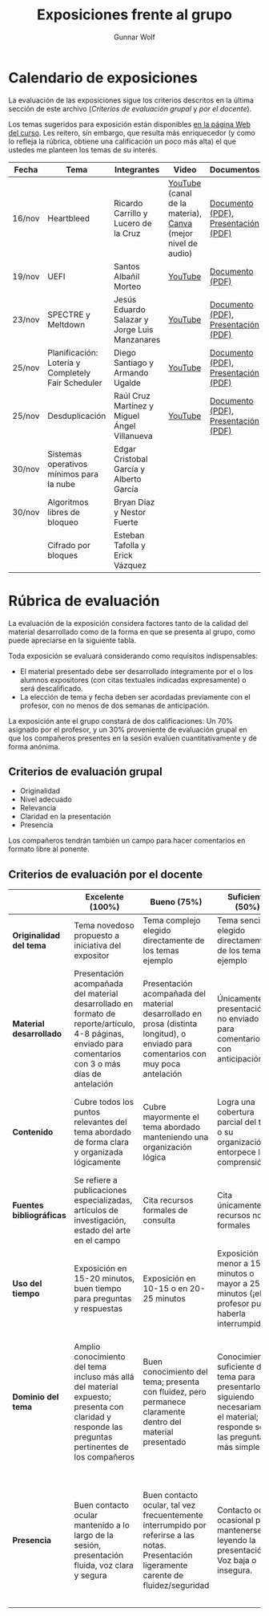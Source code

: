 #+title: Exposiciones frente al grupo
#+author: Gunnar Wolf

* Calendario de exposiciones
  La evaluación de las exposiciones sigue los criterios descritos en
  la última sección de este archivo (/Criterios de evaluación grupal/
  y /por el docente/).

  Los temas sugeridos para exposición están disponibles [[http://gwolf.sistop.org/][en la página Web
  del curso]]. Les reitero, sin embargo, que resulta más enriquecedor (y
  como lo refleja la rúbrica, obtiene una calificación un poco más alta)
  el que ustedes me planteen los temas de su interés.

  |--------+----------------------------------------------------+-----------------------------------------------+-------------------------------------------------------------+-------------------------------------+------------------------+-------------------|
  | Fecha  | Tema                                               | Integrantes                                   | Video                                                       | Documentos                          | Preguntas              | Evaluación        |
  |--------+----------------------------------------------------+-----------------------------------------------+-------------------------------------------------------------+-------------------------------------+------------------------+-------------------|
  | 16/nov | Heartbleed                                         | Ricardo Carrillo y Lucero de la Cruz          | [[https://youtu.be/IN0WnkDctLU][YouTube]] (canal de la materia), [[https://www.canva.com/design/DAEv26hbBIw/oih0MAvLOAhw2SUVdCx3gQ/watch][Canva]] (mejor nivel de audio) | [[./Carrillo_DeLaCruz/Heartbleed.pdf][Documento (PDF)]], [[./Carrillo_DeLaCruz/HEARTBLEED_presentacion.pdf][Presentación (PDF)]] | [[https://github.com/unamfi/sistop-2022-1/discussions/159][Preguntas y respuestas]] | [[https://www.questionpro.com/t/ARiwuZp3P5][Evaluar (alumnos)]] |
  | 19/nov | UEFI                                               | Santos Albañil Morteo                         | [[https://www.youtube.com/watch?v=ejz7lNN5XG4][YouTube]]                                                     | [[./AlbañilSantos/Firmware_SantosAM.pdf][Documento (PDF)]]                     | [[https://github.com/unamfi/sistop-2022-1/discussions/162][Preguntas y respuestas]] | [[https://www.questionpro.com/t/ARiwuZp7oS][Evaluar (alumnos)]] |
  | 23/nov | SPECTRE y Meltdown                                 | Jesús Eduardo Salazar y Jorge Luis Manzanares | [[https://youtu.be/hjpiJnA5toU][YouTube]]                                                     | [[./ManzanaresJorge-SalazarJesus/Spectre-y-Meltdown.pdf][Documento (PDF)]], [[./ManzanaresJorge-SalazarJesus/Spectre-y-Meltdown-Slides.pdf][Presentación (PDF)]] | [[https://github.com/unamfi/sistop-2022-1/discussions/166][Preguntas y respuestas]] | [[https://www.questionpro.com/t/ARiwuZqBvO][Evaluar (alumnos)]] |
  | 25/nov | Planificación: Lotería y Completely Fair Scheduler | Diego Santiago y Armando Ugalde               | [[https://youtu.be/xA5bRTH5VLI][YouTube]]                                                     | [[https://github.com/unamfi/sistop-2022-1/blob/main/exposiciones/SantiagoDiego-UgaldeArmando/planificacion-justa.pdf][Documento (PDF)]], [[https://github.com/unamfi/sistop-2022-1/blob/main/exposiciones/SantiagoDiego-UgaldeArmando/planificacion-justa-presentacion.pdf][Presentación (PDF)]] | [[https://github.com/unamfi/sistop-2022-1/discussions/169][Preguntas y respuestas]] | [[https://www.questionpro.com/a/TakeSurvey?tt=vWxSxdXTd4Y%3D][Evaluar (alumnos)]] |
  | 25/nov | Desduplicación                                     | Raúl Cruz Martínez y Miguel Ángel Villanueva  | [[https://youtu.be/WvWC6AuSRQE][YouTube]]                                                     | [[https://github.com/unamfi/sistop-2022-1/blob/main/exposiciones/CruzRaul-VillanuevaMiguel/Desduplicacion.pdf][Documento (PDF)]], [[https://github.com/unamfi/sistop-2022-1/blob/main/exposiciones/CruzRaul-VillanuevaMiguel/Desduplicacion-Presentacion.pdf][Presentación (PDF)]] | [[https://github.com/unamfi/sistop-2022-1/discussions/170][Preguntas y respuestas]] | [[https://www.questionpro.com/t/ARiwuZqEWo][Evaluar (alumnos)]] |
  | 30/nov | Sistemas operativos mínimos para la nube           | Edgar Cristobal García y Alberto García       |                                                             |                                     |                        |                   |
  | 30/nov | Algoritmos libres de bloqueo                       | Bryan Díaz y Nestor Fuerte                    |                                                             |                                     |                        |                   |
  |        | Cifrado por bloques                                | Esteban Tafolla y Erick Vázquez               |                                                             |                                     |                        |                   |
  |--------+----------------------------------------------------+-----------------------------------------------+-------------------------------------------------------------+-------------------------------------+------------------------+-------------------|
  #+TBLFM: 

* Rúbrica de evaluación

  La evaluación de la exposición considera factores tanto de la calidad
  del material desarrollado como de la forma en que se presenta al
  grupo, como puede apreciarse en la siguiente tabla.

  Toda exposición se evaluará considerando como requisitos
  indispensables:

  - El material presentado debe ser desarrollado íntegramente por el o
    los alumnos expositores (con citas textuales indicadas expresamente)
    o será descalificado.
  - La elección de tema y fecha deben ser acordadas previamente con el
    profesor, con no menos de dos semanas de anticipación.

  La exposición ante el grupo constará de dos calificaciones: Un 70%
  asignado por el profesor, y un 30% proveniente de evaluación grupal en
  que los compañeros presentes en la sesión evalúen cuantitativamente y
  de forma anónima.

** Criterios de evaluación grupal

   - Originalidad
   - Nivel adecuado
   - Relevancia
   - Claridad en la presentación
   - Presencia

   Los compañeros tendrán también un campo para hacer comentarios en
   formato libre al ponente.

** Criterios de evaluación por el docente

   |--------------------------+--------------------------------------------------------------------------------------------------------------------------------------------------------+--------------------------------------------------------------------------------------------------------------------------------------------+---------------------------------------------------------------------------------------------------------------------------------+---------------------------------------------------------------------------------------------------------------------------------------------------------+------|
   |                          | *Excelente* (100%)                                                                                                                                     | *Bueno* (75%)                                                                                                                              | *Suficiente* (50%)                                                                                                              | *Insuficiente* (0%)                                                                                                                                     | Peso |
   |--------------------------+--------------------------------------------------------------------------------------------------------------------------------------------------------+--------------------------------------------------------------------------------------------------------------------------------------------+---------------------------------------------------------------------------------------------------------------------------------+---------------------------------------------------------------------------------------------------------------------------------------------------------+------|
   | *Originalidad del tema*  | Tema novedoso propuesto a iniciativa del expositor                                                                                                     | Tema complejo elegido directamente de los temas ejemplo                                                                                    | Tema sencillo elegido directamente de los temas ejemplo                                                                         |                                                                                                                                                         |  10% |
   |--------------------------+--------------------------------------------------------------------------------------------------------------------------------------------------------+--------------------------------------------------------------------------------------------------------------------------------------------+---------------------------------------------------------------------------------------------------------------------------------+---------------------------------------------------------------------------------------------------------------------------------------------------------+------|
   | *Material desarrollado*  | Presentación acompañada del material desarrollado en formato de reporte/artículo, 4-8 páginas, enviado para comentarios con 3 o más días de antelación | Presentación acompañada del material desarrollado en prosa (distinta longitud), o enviado para comentarios con muy poca antelación         | Únicamente presentación, o no enviado para comentarios con anticipación                                                         | No se entregó material                                                                                                                                  |  20% |
   |--------------------------+--------------------------------------------------------------------------------------------------------------------------------------------------------+--------------------------------------------------------------------------------------------------------------------------------------------+---------------------------------------------------------------------------------------------------------------------------------+---------------------------------------------------------------------------------------------------------------------------------------------------------+------|
   | *Contenido*              | Cubre todos los puntos relevantes del tema abordado de forma clara y organizada lógicamente                                                            | Cubre mayormente el tema abordado manteniendo una organización lógica                                                                      | Logra una cobertura parcial del tema o su organización entorpece la comprensión                                                 | La información presentada está incompleta o carece de un hilo conducente                                                                                |  20% |
   |--------------------------+--------------------------------------------------------------------------------------------------------------------------------------------------------+--------------------------------------------------------------------------------------------------------------------------------------------+---------------------------------------------------------------------------------------------------------------------------------+---------------------------------------------------------------------------------------------------------------------------------------------------------+------|
   | *Fuentes bibliográficas* | Se refiere a publicaciones especializadas, artículos de investigación, estado del arte en el campo                                                     | Cita recursos formales de consulta                                                                                                         | Cita únicamente recursos no formales                                                                                            | No menciona referencias                                                                                                                                 |  10% |
   |--------------------------+--------------------------------------------------------------------------------------------------------------------------------------------------------+--------------------------------------------------------------------------------------------------------------------------------------------+---------------------------------------------------------------------------------------------------------------------------------+---------------------------------------------------------------------------------------------------------------------------------------------------------+------|
   | *Uso del tiempo*         | Exposición en 15-20 minutos, buen tiempo para preguntas y respuestas                                                                                   | Exposición en 10-15 o en 20-25 minutos                                                                                                     | Exposición menor a 15 minutos o mayor a 25 minutos (¡el profesor puede haberla interrumpido!)                                   |                                                                                                                                                         |  10% |
   |--------------------------+--------------------------------------------------------------------------------------------------------------------------------------------------------+--------------------------------------------------------------------------------------------------------------------------------------------+---------------------------------------------------------------------------------------------------------------------------------+---------------------------------------------------------------------------------------------------------------------------------------------------------+------|
   | *Dominio del tema*       | Amplio conocimiento del tema incluso más allá del material expuesto; presenta con claridad y responde las preguntas pertinentes de los compañeros      | Buen conocimiento del tema; presenta con fluidez, pero permanece claramente dentro del material presentado                                 | Conocimiento suficiente del tema para presentarlo siguiendo necesariamente el material; responde sólo las preguntas más simples | No demuestra haber comprendido la información, depende por completo de la lectura del material para presentar, y no puede responder preguntas sencillas |  15% |
   |--------------------------+--------------------------------------------------------------------------------------------------------------------------------------------------------+--------------------------------------------------------------------------------------------------------------------------------------------+---------------------------------------------------------------------------------------------------------------------------------+---------------------------------------------------------------------------------------------------------------------------------------------------------+------|
   | *Presencia*              | Buen contacto ocular mantenido a lo largo de la sesión, presentación fluida, voz clara y segura                                                        | Buen contacto ocular, tal vez frecuentemente interrumpido por referirse a las notas. Presentación ligeramente carente de fluidez/seguridad | Contacto ocular ocasional por mantenerse leyendo la presentación. Voz baja o insegura.                                          | Sin contacto ocular por leer prácticamente la totalidad del material. El ponente murmulla, se atora con la pronunciación de términos, cuesta seguirlo   |  15% |
   |--------------------------+--------------------------------------------------------------------------------------------------------------------------------------------------------+--------------------------------------------------------------------------------------------------------------------------------------------+---------------------------------------------------------------------------------------------------------------------------------+---------------------------------------------------------------------------------------------------------------------------------------------------------+------|
